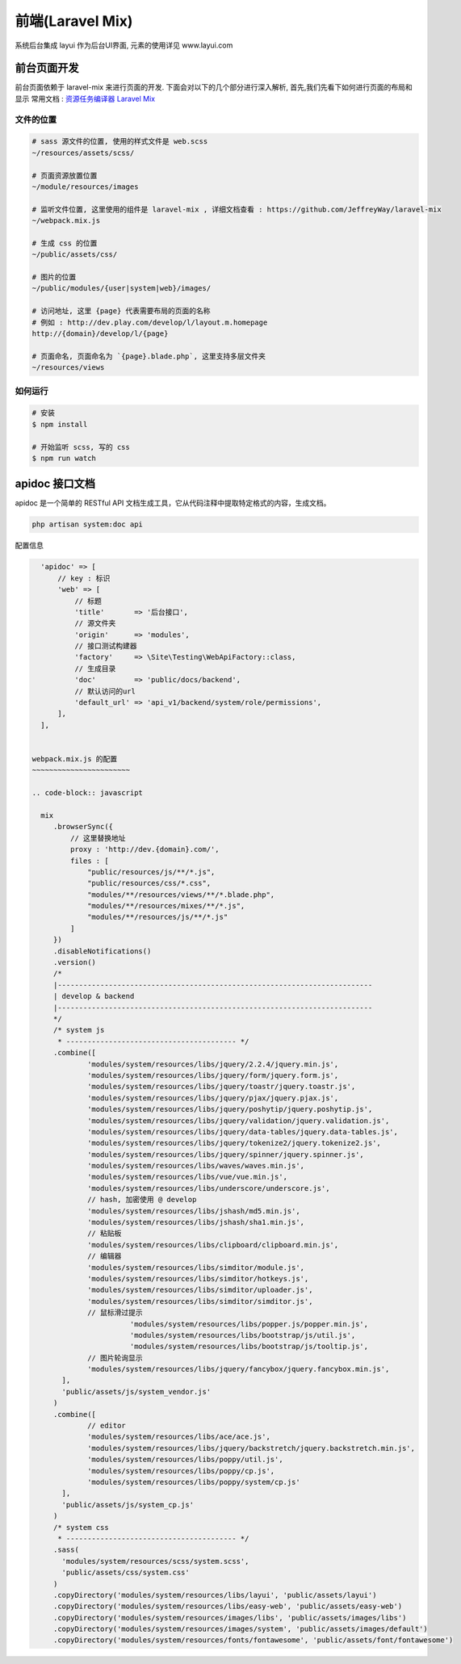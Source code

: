 
前端(Laravel Mix)
-----------------

系统后台集成 layui 作为后台UI界面, 元素的使用详见 www.layui.com

前台页面开发
^^^^^^^^^^^^

前台页面依赖于 laravel-mix 来进行页面的开发. 下面会对以下的几个部分进行深入解析, 首先,我们先看下如何进行页面的布局和显示
常用文档 : `资源任务编译器 Laravel Mix <https://laravel-china.org/docs/laravel/5.5/mix/1307>`_

文件的位置
~~~~~~~~~~

.. code-block:: text

   # sass 源文件的位置, 使用的样式文件是 web.scss
   ~/resources/assets/scss/

   # 页面资源放置位置
   ~/module/resources/images

   # 监听文件位置, 这里使用的组件是 laravel-mix , 详细文档查看 : https://github.com/JeffreyWay/laravel-mix
   ~/webpack.mix.js

   # 生成 css 的位置
   ~/public/assets/css/

   # 图片的位置
   ~/public/modules/{user|system|web}/images/

   # 访问地址, 这里 {page} 代表需要布局的页面的名称
   # 例如 : http://dev.play.com/develop/l/layout.m.homepage
   http://{domain}/develop/l/{page}

   # 页面命名, 页面命名为 `{page}.blade.php`, 这里支持多层文件夹
   ~/resources/views

如何运行
~~~~~~~~

.. code-block:: text

   # 安装 
   $ npm install 

   # 开始监听 scss, 写的 css 
   $ npm run watch

apidoc 接口文档
^^^^^^^^^^^^^^^

apidoc 是一个简单的 RESTful API 文档生成工具，它从代码注释中提取特定格式的内容，生成文档。

.. code-block:: text

   php artisan system:doc api

配置信息

.. code-block:: text

   'apidoc' => [
       // key : 标识
       'web' => [
           // 标题
           'title'       => '后台接口',
           // 源文件夹
           'origin'      => 'modules',
           // 接口测试构建器
           'factory'     => \Site\Testing\WebApiFactory::class,
           // 生成目录
           'doc'         => 'public/docs/backend',
           // 默认访问的url
           'default_url' => 'api_v1/backend/system/role/permissions',
       ],
   ],


 webpack.mix.js 的配置
 ~~~~~~~~~~~~~~~~~~~~~~~

 .. code-block:: javascript

   mix
      .browserSync({
          // 这里替换地址
          proxy : 'http://dev.{domain}.com/',
          files : [
              "public/resources/js/**/*.js",
              "public/resources/css/*.css",
              "modules/**/resources/views/**/*.blade.php",
              "modules/**/resources/mixes/**/*.js",
              "modules/**/resources/js/**/*.js"
          ]
      })
      .disableNotifications()
      .version()
      /*
      |--------------------------------------------------------------------------
      | develop & backend
      |--------------------------------------------------------------------------
      */
      /* system js
       * ---------------------------------------- */
      .combine([
              'modules/system/resources/libs/jquery/2.2.4/jquery.min.js',
              'modules/system/resources/libs/jquery/form/jquery.form.js',
              'modules/system/resources/libs/jquery/toastr/jquery.toastr.js',
              'modules/system/resources/libs/jquery/pjax/jquery.pjax.js',
              'modules/system/resources/libs/jquery/poshytip/jquery.poshytip.js',
              'modules/system/resources/libs/jquery/validation/jquery.validation.js',
              'modules/system/resources/libs/jquery/data-tables/jquery.data-tables.js',
              'modules/system/resources/libs/jquery/tokenize2/jquery.tokenize2.js',
              'modules/system/resources/libs/jquery/spinner/jquery.spinner.js',
              'modules/system/resources/libs/waves/waves.min.js',
              'modules/system/resources/libs/vue/vue.min.js',
              'modules/system/resources/libs/underscore/underscore.js',
              // hash, 加密使用 @ develop
              'modules/system/resources/libs/jshash/md5.min.js',
              'modules/system/resources/libs/jshash/sha1.min.js',
              // 粘贴板
              'modules/system/resources/libs/clipboard/clipboard.min.js',
              // 编辑器
              'modules/system/resources/libs/simditor/module.js',
              'modules/system/resources/libs/simditor/hotkeys.js',
              'modules/system/resources/libs/simditor/uploader.js',
              'modules/system/resources/libs/simditor/simditor.js',
              // 鼠标滑过提示
   			'modules/system/resources/libs/popper.js/popper.min.js',
   			'modules/system/resources/libs/bootstrap/js/util.js',
   			'modules/system/resources/libs/bootstrap/js/tooltip.js',
              // 图片轮询显示
              'modules/system/resources/libs/jquery/fancybox/jquery.fancybox.min.js',
      	],
      	'public/assets/js/system_vendor.js'
      )
      .combine([
              // editor
              'modules/system/resources/libs/ace/ace.js',
              'modules/system/resources/libs/jquery/backstretch/jquery.backstretch.min.js',
              'modules/system/resources/libs/poppy/util.js',
              'modules/system/resources/libs/poppy/cp.js',
              'modules/system/resources/libs/poppy/system/cp.js'
      	],
      	'public/assets/js/system_cp.js'
      )
      /* system css
       * ---------------------------------------- */
      .sass(
      	'modules/system/resources/scss/system.scss',
      	'public/assets/css/system.css'
      )
      .copyDirectory('modules/system/resources/libs/layui', 'public/assets/layui')
      .copyDirectory('modules/system/resources/libs/easy-web', 'public/assets/easy-web')
      .copyDirectory('modules/system/resources/images/libs', 'public/assets/images/libs')
      .copyDirectory('modules/system/resources/images/system', 'public/assets/images/default')
      .copyDirectory('modules/system/resources/fonts/fontawesome', 'public/assets/font/fontawesome')